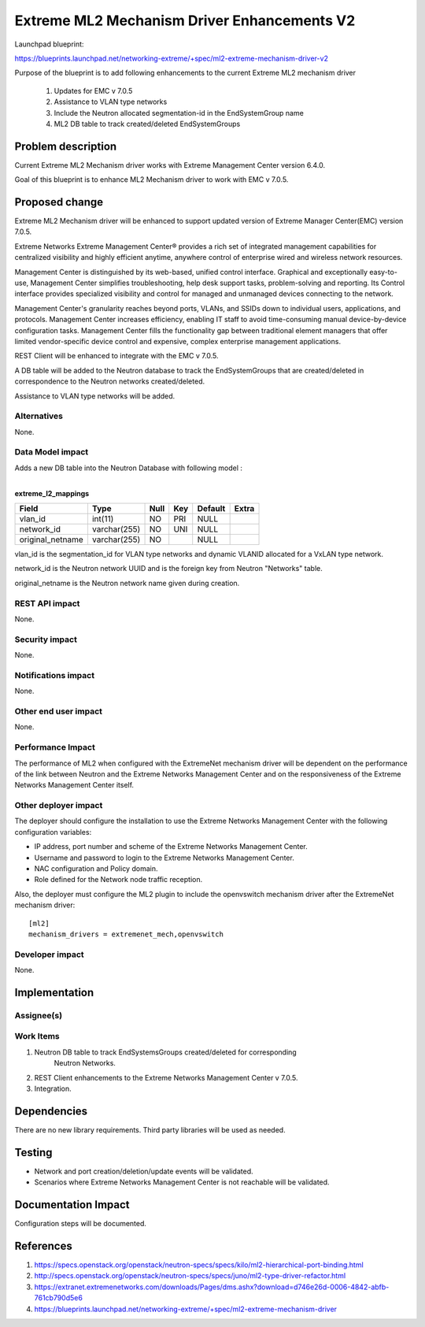 =================================================================
Extreme ML2 Mechanism Driver Enhancements V2
=================================================================

Launchpad blueprint:

https://blueprints.launchpad.net/networking-extreme/+spec/ml2-extreme-mechanism-driver-v2

Purpose of the blueprint is to add following enhancements to the current Extreme ML2 mechanism driver

 1. Updates for EMC v 7.0.5
 2. Assistance to VLAN type networks 
 3. Include the Neutron allocated segmentation-id in the EndSystemGroup name
 4. ML2 DB table to track created/deleted EndSystemGroups


Problem description
===================

Current Extreme ML2 Mechanism driver works with Extreme Management Center 
version 6.4.0. 

Goal of this blueprint is to enhance ML2 Mechanism driver
to work with EMC v 7.0.5.


Proposed change
===============

Extreme ML2 Mechanism driver will be enhanced to support updated version of 
Extreme Manager Center(EMC) version 7.0.5.

Extreme Networks Extreme Management Center® provides a rich set of integrated
management capabilities for centralized visibility and highly efficient 
anytime, anywhere control of enterprise wired and wireless network resources.

Management Center is distinguished by its web-based, unified control 
interface. Graphical and exceptionally easy-to-use, Management Center 
simplifies troubleshooting, help desk support tasks, problem-solving and 
reporting. Its Control interface provides specialized visibility and control
for managed and unmanaged devices connecting to the network.

Management Center's granularity reaches beyond ports, VLANs, and SSIDs down to 
individual users, applications, and protocols. Management Center increases 
efficiency, enabling IT staff to avoid time-consuming manual device-by-device 
configuration tasks. Management Center fills the functionality gap between 
traditional element managers that offer limited vendor-specific device control
and expensive, complex enterprise management applications.

REST Client will be enhanced to integrate with the EMC v 7.0.5.

A DB table will be added to the Neutron database to track the EndSystemGroups
that are created/deleted in correspondence to the Neutron networks created/deleted.

Assistance to VLAN type networks will be added.

Alternatives
------------

None.

Data Model impact
-----------------

Adds a new DB table into the Neutron Database
with following model :

|
| **extreme_l2_mappings**


+------------------+--------------+------+-----+---------+-------+
| Field            | Type         | Null | Key | Default | Extra |
+==================+==============+======+=====+=========+=======+
| vlan_id          | int(11)      | NO   | PRI | NULL    |       |
+------------------+--------------+------+-----+---------+-------+
| network_id       | varchar(255) | NO   | UNI | NULL    |       |
+------------------+--------------+------+-----+---------+-------+
| original_netname | varchar(255) | NO   |     | NULL    |       |
+------------------+--------------+------+-----+---------+-------+

vlan_id is the segmentation_id for VLAN type networks and dynamic 
VLANID allocated for a VxLAN type network.

network_id is the Neutron network UUID and is the foreign key from 
Neutron "Networks" table.

original_netname is the Neutron network name given during creation.


REST API impact
---------------

None.

Security impact
---------------

None.

Notifications impact
--------------------

None.

Other end user impact
---------------------

None.

Performance Impact
------------------

The performance of ML2 when configured with the ExtremeNet 
mechanism driver will be dependent on the performance of the link 
between Neutron and the Extreme Networks Management Center and on the 
responsiveness of the Extreme Networks Management Center itself.

Other deployer impact
---------------------

The deployer should configure the installation to use the 
Extreme Networks Management Center with the following configuration variables:

* IP address, port number and scheme of the Extreme Networks Management Center.
* Username and password to login to the Extreme Networks Management Center.
* NAC configuration and Policy domain.
* Role defined for the Network node traffic reception.

Also, the deployer must configure the ML2 plugin to include the 
openvswitch mechanism driver after the ExtremeNet mechanism driver:


::

  [ml2]
  mechanism_drivers = extremenet_mech,openvswitch

Developer impact
----------------

None.


Implementation
==============

Assignee(s)
-----------


Work Items
----------

1. Neutron DB table to track EndSystemsGroups created/deleted for corresponding 
     Neutron Networks.
2. REST Client enhancements to the Extreme Networks Management Center v 7.0.5.
3. Integration.


Dependencies
============

There are no new library requirements. Third party libraries will 
be used as needed.


Testing
=======

* Network and port creation/deletion/update events will be validated.  
* Scenarios where Extreme Networks Management Center is not reachable will be 
  validated.


Documentation Impact
====================

Configuration steps will be documented.


References
==========

1. https://specs.openstack.org/openstack/neutron-specs/specs/kilo/ml2-hierarchical-port-binding.html
2. http://specs.openstack.org/openstack/neutron-specs/specs/juno/ml2-type-driver-refactor.html
3. https://extranet.extremenetworks.com/downloads/Pages/dms.ashx?download=d746e26d-0006-4842-abfb-761cb790d5e6
4. https://blueprints.launchpad.net/networking-extreme/+spec/ml2-extreme-mechanism-driver
